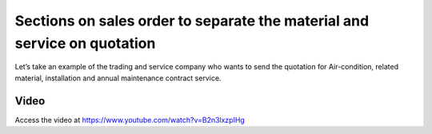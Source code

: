 
.. index::
   single: Sections on sales orders

Sections on sales order to separate the material and service on quotation
=========================================================================
Let’s take an example of the trading and service company who wants to
send the quotation for Air-condition, related material, installation and annual
maintenance contract service.

Video
-----
Access the video at https://www.youtube.com/watch?v=B2n3lxzpIHg

.. raw:: html

    <div style="text-align: center; margin-bottom: 2em;">
    <iframe width="100%" class="youtube-video" src="https://www.youtube.com/embed/B2n3lxzpIHg" frameborder="0" allow="autoplay; encrypted-media" allowfullscreen></iframe>
    </div>
